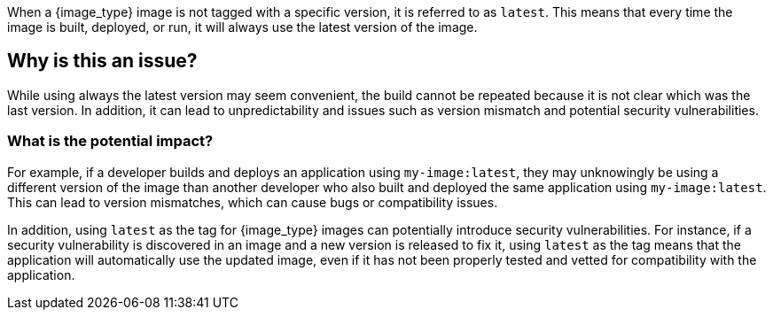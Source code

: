 When a {image_type} image is not tagged with a specific version, it is referred to as `latest`.
This means that every time the image is built, deployed, or run, it will always use the latest version of the image.

== Why is this an issue?

While using always the latest version may seem convenient, the build cannot be repeated because it is not clear which was the last version. In addition, it can lead to unpredictability and issues such as version mismatch and potential security vulnerabilities.


=== What is the potential impact?

For example, if a developer builds and deploys an application using `my-image:latest`, they may unknowingly be using a different version of the image than another developer who also built and deployed the same application using `my-image:latest`.
This can lead to version mismatches, which can cause bugs or compatibility issues.

In addition, using `latest` as the tag for {image_type} images can potentially introduce security vulnerabilities.
For instance, if a security vulnerability is discovered in an image and a new version is released to fix it, using `latest` as the tag means that the application will automatically use the updated image, even if it has not been properly tested and vetted for compatibility with the application.